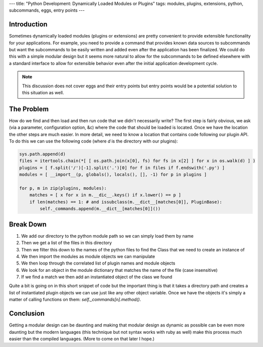 ---
title: "Python Development: Dynamically Loaded Modules or Plugins"
tags: modules, plugins, extensions, python, subcommands, eggs, entry points
---

Introduction
------------

Sometimes dynamically loaded modules (plugins or extensions) are pretty
convenient to provide extensible functionality for your applications.  For
example, you need to provide a command that provides known data sources to
subcommands but want the subcommands to be easily written and added even after
the application has been finalized.  We could do this with a simple modular
design but it seems more natural to allow for the subcommands to be defined
elsewhere with a standard interface to allow for extensible behavior even
after the initial application development cycle.

.. note::
    This discussion does not cover eggs and their entry points but entry
    points would be a potential solution to this situation as well.

The Problem
-----------

How do we find and then load and then run code that we didn't necessarily
write?  The first step is fairly obvious, we ask (via a parameter,
configuration option, &c) where the code that should be loaded is located.
Once we have the location the other steps are much easier.  In more detail, we
need to know a location that contains code following our plugin API.  To do
this we can use the following code (where `d` is the directory with our
plugins):

.. code-block:: python

    sys.path.append(d)
    files = itertools.chain(*[ [ os.path.join(x[0], fs) for fs in x[2] ] for x in os.walk(d) ] )
    plugins = [ f.split('/')[-1].split('.')[0] for f in files if f.endswith('.py') ]
    modules = [ __import__(p, globals(), locals(), [], -1) for p in plugins ]

    for p, m in zip(plugins, modules):
        matches = [ x for x in m.__dic__.keys() if x.lower() == p ]
        if len(matches) == 1: # and issubclass(m.__dict__[matches[0]], PluginBase):
            self._commands.append(m.__dict__[matches[0]]())

Break Down
----------

#. We add our directory to the python module path so we can simply load them
   by name
#. Then we get a list of the files in this directory
#. Then we filter this down to the names of the python files to find the Class
   that we need to create an instance of
#. We then import the modules as module objects we can manipulate
#. We then loop through the correlated list of plugin names and module objects
#. We look for an object in the module dictionary that matches the name of the
   file (case insensitive)
#. If we find a match we then add an instantiated object of the class we found

Quite a bit is going on in this short snippet of code but the important thing
is that it takes a directory path and creates a list of instantiated plugin
objects we can use just like any other object variable.  Once we have the
objects it's simply a matter of calling functions on them:
`self._commands[n].method()`.

Conclusion
----------

Getting a modular design can be daunting and making that modular design as
dynamic as possible can be even more daunting but the modern languages (this
technique but not syntax works with ruby as well) make this process much
easier than the compiled languages.  (More to come on that later I hope.)

